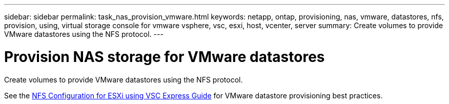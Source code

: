 ---
sidebar: sidebar
permalink: task_nas_provision_vmware.html
keywords: netapp, ontap, provisioning, nas, vmware, datastores, nfs, provision, using, virtual storage console for vmware vsphere, vsc, esxi, host, vcenter, server
summary: Create volumes to provide VMware datastores using the NFS protocol.
---

= Provision NAS storage for VMware datastores
:toc: macro
:toclevels: 1
:hardbreaks:
:nofooter:
:icons: font
:linkattrs:
:imagesdir: ./media/

[.lead]
Create volumes to provide VMware datastores using the NFS protocol.

See the link:https://docs.netapp.com/ontap-9/topic/com.netapp.doc.exp-nfs-vaai/home.html[NFS Configuration for ESXi using VSC Express Guide] for VMware datastore provisioning best practices.
